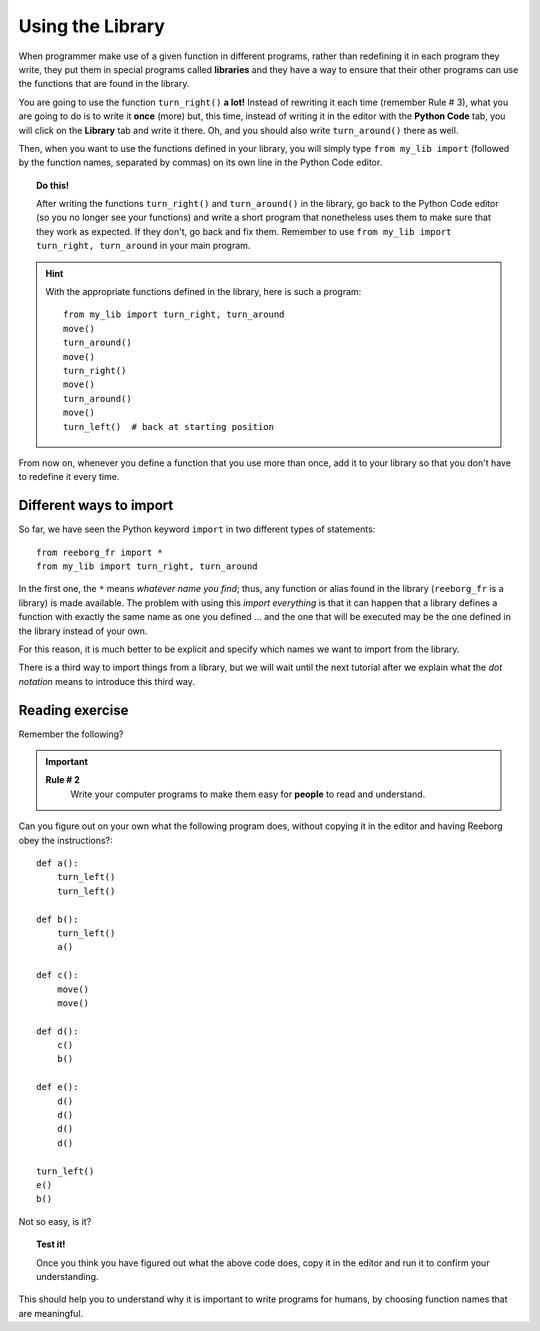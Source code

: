 
Using the Library
=================

When programmer make use of a given function in different programs,
rather than redefining it in each program they write, they put them in
special programs called **libraries** and they have a way to ensure that
their other programs can use the functions that are found in the
library.

You are going to use the function ``turn_right()`` **a lot!** Instead of
rewriting it each time (remember Rule # 3), what you are going to do is
to write it **once** (more) but, this time, instead of writing it in the
editor with the **Python Code** tab, you will click on the **Library** tab and
write it there. Oh, and you should also write ``turn_around()`` there as
well.

Then, when you want to use the functions defined in your library, you will
simply type ``from my_lib import`` (followed by the function names, separated
by commas) on its own line in the Python Code editor.

.. topic:: Do this!

   After writing the functions ``turn_right()`` and ``turn_around()`` in
   the library, go back to the Python Code editor (so you no longer see your
   functions) and write a short
   program that nonetheless uses them to make sure that they work as
   expected. If they don't, go back and fix them.  Remember to use
   ``from my_lib import turn_right, turn_around`` in your main program.

.. hint::

   With the appropriate functions defined in the library,
   here is such a program::

       from my_lib import turn_right, turn_around
       move()
       turn_around()
       move()
       turn_right()
       move()
       turn_around()
       move()
       turn_left()  # back at starting position


From now on, whenever you define a function that you use more than once,
add it to your library so that you don't have to redefine it every time.


Different ways to import
------------------------

So far, we have seen the Python keyword ``import`` in two different types of statements::

    from reeborg_fr import *
    from my_lib import turn_right, turn_around

In the first one, the ``*`` means *whatever name you find*; thus, any function or
alias found in the library (``reeborg_fr`` is a library) is made available.
The problem with using this *import everything* is that it can happen that
a library defines a function with exactly the same name as one you defined ...
and the one that will be executed may be the one defined in the library instead
of your own.

For this reason, it is much better to be explicit and specify which names we
want to import from the library.

There is a third way to import things from a library, but we will wait until
the next tutorial after we explain what the *dot notation* means to introduce
this third way.


Reading exercise
----------------

Remember the following?

.. important::

    **Rule # 2**
        Write your computer programs to make them easy for **people** to
        read and understand.

Can you figure out on your own what the following program does, without
copying it in the editor and having Reeborg obey the instructions?::

    def a():
        turn_left()
        turn_left()

    def b():
        turn_left()
        a()

    def c():
        move()
        move()

    def d():
        c()
        b()

    def e():
        d()
        d()
        d()
        d()

    turn_left()
    e()
    b()

Not so easy, is it?

.. topic:: Test it!

    Once you think you have figured out what the above code does, copy it in
    the editor and run it to confirm your understanding.

This should help you to understand why it is important to write programs
for humans, by choosing function names that are meaningful.

